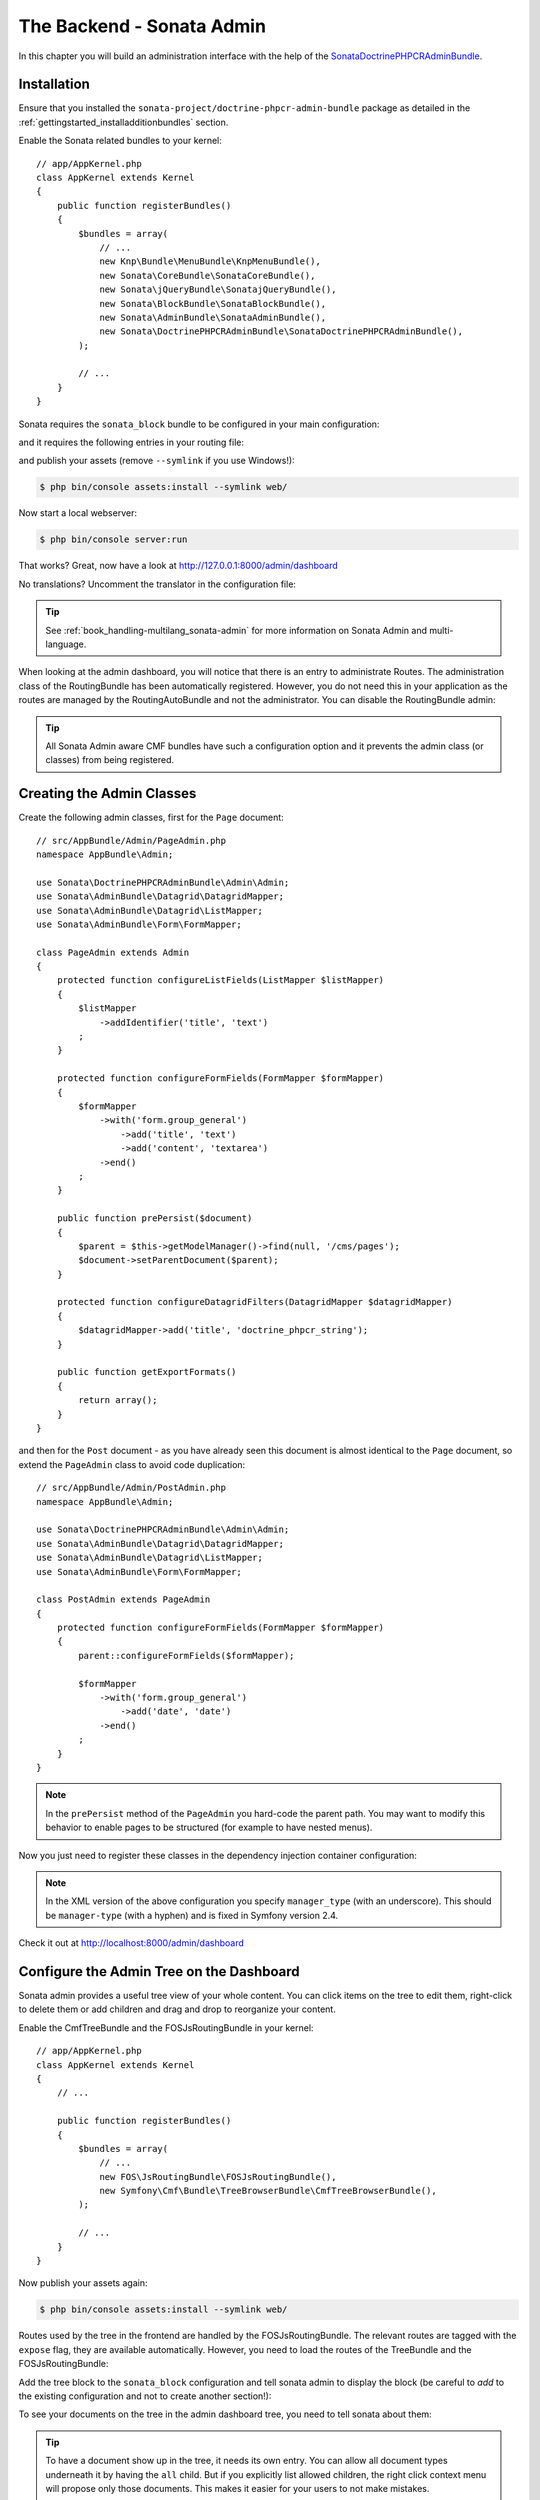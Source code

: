 The Backend - Sonata Admin
==========================

In this chapter you will build an administration interface with the help
of the SonataDoctrinePHPCRAdminBundle_.

Installation
------------

Ensure that you installed the ``sonata-project/doctrine-phpcr-admin-bundle``
package as detailed in the :ref:`gettingstarted_installadditionbundles`
section.

Enable the Sonata related bundles to your kernel::

    // app/AppKernel.php
    class AppKernel extends Kernel
    {
        public function registerBundles()
        {
            $bundles = array(
                // ...
                new Knp\Bundle\MenuBundle\KnpMenuBundle(),
                new Sonata\CoreBundle\SonataCoreBundle(),
                new Sonata\jQueryBundle\SonatajQueryBundle(),
                new Sonata\BlockBundle\SonataBlockBundle(),
                new Sonata\AdminBundle\SonataAdminBundle(),
                new Sonata\DoctrinePHPCRAdminBundle\SonataDoctrinePHPCRAdminBundle(),
            );

            // ...
        }
    }

Sonata requires the ``sonata_block`` bundle to be configured in your main
configuration:

.. configuration-block::

    .. code-block:: yaml

        # app/config/config.yml

        # ...
        sonata_block:
            default_contexts: [cms]
            blocks:
                # Enable the SonataAdminBundle block
                sonata.admin.block.admin_list:
                    contexts: [admin]

    .. code-block:: xml

        <!-- app/config/config.xml -->
        <?xml version="1.0" encoding="UTF-8" ?>
        <container xmlns="htp://symfony.com/schema/dic/services">
            <config xmlns="http://sonata-project.org/schema/dic/block">
                <default-context>cms</default-context>

                <block id="sonata.admin.block.admin_list">
                    <context>admin</context>
                </block>
            </config>
        </container>

    .. code-block:: php

        // app/config/config.php
        $container->loadFromExtension('sonata_block', array(
            'default_contexts' => array('cms'),
            'blocks' => array(
                'sonata.admin.block.admin_list' => array(
                    'contexts' => array('admin'),
                ),
            ),
        ));

and it requires the following entries in your routing file:

.. configuration-block::

    .. code-block:: yaml

        # app/config/routing.yml

        admin:
            resource: '@SonataAdminBundle/Resources/config/routing/sonata_admin.xml'
            prefix: /admin

        _sonata_admin:
            resource: .
            type: sonata_admin
            prefix: /admin

    .. code-block:: xml

        <!-- app/config/routing.xml -->
        <?xml version="1.0" encoding="UTF-8" ?>
        <routes xmlns="http://symfony.com/schema/routing"
            xmlns:xsi="http://www.w3.org/2001/XMLSchema-instance"
            xsi:schemaLocation="http://symfony.com/schema/routing
                http://symfony.com/schema/routing/routing-1.0.xsd">

            <import
                resource="@SonataAdminBundle/Resources/config/sonata_admin.xml"
                prefix="/admin"
            />

            <import
                resource="."
                type="sonata_admin"
                prefix="/admin"
            />

        </routes>

    .. code-block:: php

        // app/config/routing.php
        use Symfony\Component\Routing\RouteCollection;

        $collection = new RouteCollection();
        $routing = $loader->import(
            "@SonataAdminBundle/Resources/config/sonata_admin.xml"
        );
        $routing->setPrefix('/admin');
        $collection->addCollection($routing);

        $_sonataAdmin = $loader->import('.', 'sonata_admin');
        $_sonataAdmin->addPrefix('/admin');
        $collection->addCollection($_sonataAdmin);

        return $collection;

and publish your assets (remove ``--symlink`` if you use Windows!):

.. code-block:: bash

    $ php bin/console assets:install --symlink web/

Now start a local webserver:

.. code-block:: bash

    $ php bin/console server:run


That works? Great, now have a look at http://127.0.0.1:8000/admin/dashboard

No translations? Uncomment the translator in the configuration file:

.. configuration-block::

    .. code-block:: yaml

        # app/config/config.yml

        # ...
        framework:
            # ...
            translator:      { fallback: "%locale%" }

    .. code-block:: xml

        <!-- app/config/config.xml -->
        <?xml version="1.0" encoding="UTF-8" ?>
        <container xmlns="http://symfony.com/schema/dic/services"
            xmlns:xsi="http://www.w3.org/2001/XMLSchema-instance"
            xmlns:framework="http://symfony.com/schema/dic/symfony"
            xsi:schemaLocation="http://symfony.com/schema/dic/services http://symfony.com/schema/dic/services/services-1.0.xsd
                                http://symfony.com/schema/dic/symfony http://symfony.com/schema/dic/symfony/symfony-1.0.xsd">

            <config xmlns="http://symfony.com/schema/dic/symfony">
                <!-- ... -->
                <translator fallback="%locale%" />
            </config>
        </container>

    .. code-block:: php

        // app/config/config.php
        $container->loadFromExtension('framework', array(
            // ...
            'translator' => array(
                'fallback' => '%locale%',
            ),
        ));

.. tip::

    See :ref:`book_handling-multilang_sonata-admin` for more information
    on Sonata Admin and multi-language.

When looking at the admin dashboard, you will notice that there is an entry
to administrate Routes. The administration class of the RoutingBundle has
been automatically registered. However, you do not need this in your
application as the routes are managed by the RoutingAutoBundle and not the
administrator. You can disable the RoutingBundle admin:

.. configuration-block::

    .. code-block:: yaml

        # app/config/config.yml
        cmf_routing:
            # ...
            dynamic:
                # ...
                persistence:
                    phpcr:
                        # ...
                        use_sonata_admin: false

    .. code-block:: xml

        <!-- app/config/config.xml -->
        <?xml version="1.0" encoding="UTF-8" ?>
        <container xmlns="http://symfony.com/schema/dic/services">
            <config xmlns="http://cmf.symfony.com/schema/dic/routing">
                <dynamic>
                    <!-- ... -->
                    <persistence>
                        <phpcr use-sonata-admin="false"/>
                    </persistence>
                </dynamic>
            </config>
        </container>

    .. code-block:: php

        // app/config/config.php
        $container->loadFromExtension('cmf_routing', array(
            // ...
            'dynamic' => array(
                'persistence' => array(
                    'phpcr' => array(
                        // ...
                        'use_sonata_admin' => false,
                    ),
                ),
            ),
        ));

.. tip::

    All Sonata Admin aware CMF bundles have such a configuration option and it
    prevents the admin class (or classes) from being registered.

Creating the Admin Classes
--------------------------

Create the following admin classes, first for the ``Page`` document::

    // src/AppBundle/Admin/PageAdmin.php
    namespace AppBundle\Admin;

    use Sonata\DoctrinePHPCRAdminBundle\Admin\Admin;
    use Sonata\AdminBundle\Datagrid\DatagridMapper;
    use Sonata\AdminBundle\Datagrid\ListMapper;
    use Sonata\AdminBundle\Form\FormMapper;

    class PageAdmin extends Admin
    {
        protected function configureListFields(ListMapper $listMapper)
        {
            $listMapper
                ->addIdentifier('title', 'text')
            ;
        }

        protected function configureFormFields(FormMapper $formMapper)
        {
            $formMapper
                ->with('form.group_general')
                    ->add('title', 'text')
                    ->add('content', 'textarea')
                ->end()
            ;
        }

        public function prePersist($document)
        {
            $parent = $this->getModelManager()->find(null, '/cms/pages');
            $document->setParentDocument($parent);
        }

        protected function configureDatagridFilters(DatagridMapper $datagridMapper)
        {
            $datagridMapper->add('title', 'doctrine_phpcr_string');
        }

        public function getExportFormats()
        {
            return array();
        }
    }

and then for the ``Post`` document - as you have already seen this document is
almost identical to the ``Page`` document, so extend the ``PageAdmin`` class
to avoid code duplication::

    // src/AppBundle/Admin/PostAdmin.php
    namespace AppBundle\Admin;

    use Sonata\DoctrinePHPCRAdminBundle\Admin\Admin;
    use Sonata\AdminBundle\Datagrid\DatagridMapper;
    use Sonata\AdminBundle\Datagrid\ListMapper;
    use Sonata\AdminBundle\Form\FormMapper;

    class PostAdmin extends PageAdmin
    {
        protected function configureFormFields(FormMapper $formMapper)
        {
            parent::configureFormFields($formMapper);

            $formMapper
                ->with('form.group_general')
                    ->add('date', 'date')
                ->end()
            ;
        }
    }

.. note::

    In the ``prePersist`` method of the ``PageAdmin`` you hard-code the
    parent path. You may want to modify this behavior to enable pages
    to be structured (for example to have nested menus).

Now you just need to register these classes in the dependency injection
container configuration:

.. configuration-block::

    .. code-block:: yaml

            # src/AppBundle/Resources/config/services.yml
            services:
                app.admin.page:
                    class: AppBundle\Admin\PageAdmin
                    arguments:
                        - ''
                        - AppBundle\Document\Page
                        - 'SonataAdminBundle:CRUD'
                    tags:
                        - { name: sonata.admin, manager_type: doctrine_phpcr, group: 'Basic CMS', label: Page }
                    calls:
                        - [setRouteBuilder, ['@sonata.admin.route.path_info_slashes']]
                app.admin.post:
                    class: AppBundle\Admin\PostAdmin
                    arguments:
                        - ''
                        - AppBundle\Document\Post
                        - 'SonataAdminBundle:CRUD'
                    tags:
                        - { name: sonata.admin, manager_type: doctrine_phpcr, group: 'Basic CMS', label: 'Blog Posts' }
                    calls:
                        - [setRouteBuilder, ['@sonata.admin.route.path_info_slashes']]

    .. code-block:: xml

        <!-- src/AppBundle/Resources/config/services.yml -->
        <?xml version="1.0" encoding="UTF-8" ?>
        <container xmlns="http://symfony.com/schema/dic/services"
            xmlns:xsi="http://www.w3.org/2001/XMLSchema-instance"
            xsi:schemaLocation="http://symfony.com/schema/dic/services
                http://symfony.com/schema/dic/services/services-1.0.xsd">

            <!-- ... -->
            <services>
                <!-- ... -->
                <service id="aüü.admin.page"
                    class="AppBundle\Admin\PageAdmin">

                    <call method="setRouteBuilder">
                        <argument type="service" id="sonata.admin.route.path_info_slashes" />
                    </call>

                    <tag
                        name="sonata.admin"
                        manager_type="doctrine_phpcr"
                        group="Basic CMS"
                        label="Page"
                    />
                    <argument/>
                    <argument>AppBundle\Document\Page</argument>
                    <argument>SonataAdminBundle:CRUD</argument>
                </service>

                <service id="app.admin.post"
                    class="AppBundle\Admin\PostAdmin">

                    <call method="setRouteBuilder">
                        <argument type="service" id="sonata.admin.route.path_info_slashes" />
                    </call>

                    <tag
                        name="sonata.admin"
                        manager_type="doctrine_phpcr"
                        group="Basic CMS"
                        label="Blog Posts"
                    />
                    <argument/>
                    <argument>AppBundle\Document\Post</argument>
                    <argument>SonataAdminBundle:CRUD</argument>
                </service>
            </services>
        </container>

    .. code-block:: php

            // src/AppBundle/Resources/config/services.php
            use Symfony\Component\DependencyInjection\Reference;
            // ...

            $container->register('app.admin.page', 'AppBundle\Admin\PageAdmin')
              ->addArgument('')
              ->addArgument('AppBundle\Document\Page')
              ->addArgument('SonataAdminBundle:CRUD')
              ->addTag('sonata.admin', array(
                  'manager_type' => 'doctrine_phpcr',
                  'group' => 'Basic CMS',
                  'label' => 'Page'
              )
              ->addMethodCall('setRouteBuilder', array(
                  new Reference('sonata.admin.route.path_info_slashes'),
              ))
            ;
            $container->register('app.admin.post', 'AppBundle\Admin\PostAdmin')
              ->addArgument('')
              ->addArgument('AppBundle\Document\Post')
              ->addArgument('SonataAdminBundle:CRUD')
              ->addTag('sonata.admin', array(
                   'manager_type' => 'doctrine_phpcr',
                   'group' => 'Basic CMS',
                   'label' => 'Blog Posts'
              )
              ->addMethodCall('setRouteBuilder', array(
                  new Reference('sonata.admin.route.path_info_slashes'),
              ))
            ;

.. note::

    In the XML version of the above configuration you specify ``manager_type``
    (with an underscore). This should be ``manager-type`` (with a hyphen) and
    is fixed in Symfony version 2.4.

Check it out at http://localhost:8000/admin/dashboard

.. image:: ../_images/cookbook/basic-cms-sonata-admin.png

Configure the Admin Tree on the Dashboard
-----------------------------------------

Sonata admin provides a useful tree view of your whole content. You can
click items on the tree to edit them, right-click to delete them or add
children and drag and drop to reorganize your content.

Enable the CmfTreeBundle and the FOSJsRoutingBundle in your kernel::

    // app/AppKernel.php
    class AppKernel extends Kernel
    {
        // ...

        public function registerBundles()
        {
            $bundles = array(
                // ...
                new FOS\JsRoutingBundle\FOSJsRoutingBundle(),
                new Symfony\Cmf\Bundle\TreeBrowserBundle\CmfTreeBrowserBundle(),
            );

            // ...
        }
    }

Now publish your assets again:

.. code-block:: bash

    $ php bin/console assets:install --symlink web/

Routes used by the tree in the frontend are handled by the FOSJsRoutingBundle.
The relevant routes are tagged with the ``expose`` flag, they are available
automatically. However, you need to load the routes of the TreeBundle
and the FOSJsRoutingBundle:

.. configuration-block::

    .. code-block:: yaml

        # app/config/routing.yml
        cmf_tree:
            resource: .
            type: 'cmf_tree'

        fos_js_routing:
            resource: "@FOSJsRoutingBundle/Resources/config/routing/routing.xml"

    .. code-block:: xml

        <!-- app/config/routing.xml -->
        <?xml version="1.0" encoding="UTF-8" ?>
        <routes xmlns="http://symfony.com/schema/routing"
            xmlns:xsi="http://www.w3.org/2001/XMLSchema-instance"
            xsi:schemaLocation="http://symfony.com/schema/routing
                http://symfony.com/schema/routing/routing-1.0.xsd">

            <import resource="." type="cmf_tree" />

            <import resource="@FOSJsRoutingBundle/Resources/config/routing/routing.xml" />

        </routes>

    .. code-block:: php

        // app/config/routing.php
        use Symfony\Component\Routing\RouteCollection;

        $collection = new RouteCollection();

        $collection->addCollection($loader->import('.', 'cmf_tree'));

        $collection->addCollection($loader->import(
            "@FOSJsRoutingBundle/Resources/config/routing/routing.xml"
        ));

        return $collection;

Add the tree block to the ``sonata_block`` configuration and tell sonata
admin to display the block (be careful to *add* to the existing configuration and
not to create another section!):

.. configuration-block::

    .. code-block:: yaml

        # app/config/config.yml

        # ...
        sonata_block:
            blocks:
                # ...
                sonata_admin_doctrine_phpcr.tree_block:
                    settings:
                        id: '/cms'
                    contexts: [admin]

        sonata_admin:
            dashboard:
                blocks:
                    - { position: left, type: sonata_admin_doctrine_phpcr.tree_block }
                    - { position: right, type: sonata.admin.block.admin_list }

    .. code-block:: xml

        <!-- app/config/config.xml -->
        <?xml version="1.0" encoding="UTF-8" ?>
        <container xmlns="htp://symfony.com/schema/dic/services">

            <config xmlns="http://sonata-project.org/schema/dic/block">
                <! ... -->
                <block id="sonata_admin_doctrine_phpcr.tree_block">
                    <setting id="id">/cms</setting>
                    <context>admin</context>
                </block>
            </config>

            <config xmlns="http://sonata-project.org/schema/dic/admin">
                <dashboard>
                    <block position="left" type="sonata_admin_doctrine_phpcr.tree_block"/>
                    <block position="right" type="sonata.admin.block.admin_list"/>
                </dashboard>
            </config>

        </container>

    .. code-block:: php

        // app/config/config.php
        $container->loadFromExtension('sonata_block', array(
            'blocks' => array(
                // ...
                'sonata_admin_doctrine_phpcr.tree_block' => array(
                    'settings' => array(
                        'id' => '/cms',
                    ),
                    'contexts' => array('admin'),
                ),
            ),
        ));

        $container->loadFromExtension('sonata_admin', array(
            'dashboard' => array(
                'blocks' => array(
                    array('position' => 'left', 'type' => 'sonata_admin_doctrine_phpcr.tree_block'),
                    array('position' => 'right', 'type' => 'sonata.admin.block.admin_list'),
                ),
            ),
        ));

To see your documents on the tree in the admin dashboard tree, you need
to tell sonata about them:

.. configuration-block::

    .. code-block:: yaml

        sonata_doctrine_phpcr_admin:
            document_tree_defaults: [locale]
            document_tree:
                Doctrine\ODM\PHPCR\Document\Generic:
                    valid_children:
                        - all
                AppBundle\Document\Page:
                    valid_children:
                        - AppBundle\Document\Post
                AppBundle\Document\Post:
                    valid_children: []
                # ...

    .. code-block:: xml

        <?xml version="1.0" encoding="UTF-8" ?>
        <container xmlns="http://symfony.com/schema/dic/services">

            <config xmlns="http://sonata-project.org/schema/dic/doctrine_phpcr_admin" />

                <document-tree-default>locale</document-tree-default>

                <document-tree class="Doctrine\ODM\PHPCR\Document\Generic">
                    <valid-child>all</valid-child>
                </document-tree>

                <document-tree class="AppBundle\Document\Post">
                    <valid-child>AppBundle\Document\Post</valid-child>
                </document-tree>

                <document-tree class="AppBundle\Document\Post" />

                <!-- ... -->
            </config>
        </container>

    .. code-block:: php

        $container->loadFromExtension('sonata_doctrine_phpcr_admin', array(
            'document_tree_defaults' => array('locale'),
            'document_tree' => array(
                'Doctrine\ODM\PHPCR\Document\Generic' => array(
                    'valid_children' => array(
                        'all',
                    ),
                ),
                'AppBundle\Document\Post' => array(
                    'valid_children' => array(
                        'AppBundle\Document\Post',
                    ),
                ),
                'AppBundle\Document\Post' => array(
                    'valid_children' => array(),
                ),
                // ...
        ));

.. tip::

    To have a document show up in the tree, it needs its own entry. You
    can allow all document types underneath it by having the ``all`` child.
    But if you explicitly list allowed children, the right click context
    menu will propose only those documents. This makes it easier for your
    users to not make mistakes.

.. _SonataDoctrinePHPCRAdminBundle: https://sonata-project.org/bundles/doctrine-phpcr-admin/master/doc/index.html
